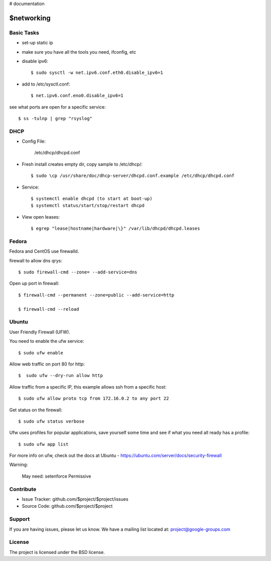 ..  _networking:

# documentation

$networking
===========

Basic Tasks
-----------

- set-up static ip

- make sure you have all the tools you need, ifconfig, etc


- disable ipv6::

	$ sudo sysctl -w net.ipv6.conf.eth0.disable_ipv6=1

- add to /etc/sysctl.conf::

	$ net.ipv6.conf.eno0.disable_ipv6=1

see what ports are open for a specific service::

	$ ss -tulnp | grep "rsyslog"


DHCP
----

- Config File:

	/etc/dhcp/dhcpd.conf

- Fresh install creates empty dir, copy sample to /etc/dhcp/::

	$ sudo \cp /usr/share/doc/dhcp-server/dhcpd.conf.example /etc/dhcp/dhcpd.conf

- Service::

	$ systemctl enable dhcpd (to start at boot-up)
	$ systemctl status/start/stop/restart dhcpd

- View open leases::

	$ egrep "lease|hostname|hardware|\}" /var/lib/dhcpd/dhcpd.leases
	

Fedora
------

Fedora and CentOS use firewalld.

firewall to allow dns qrys::

    $ sudo firewall-cmd --zone= --add-service=dns

Open up port in firewall::

	$ firewall-cmd --permanent --zone=public --add-service=http

	$ firewall-cmd --reload

Ubuntu
------

User Friendly Firewall (UFW).

You need to enable the ufw service::
	
	$ sudo ufw enable

Allow web traffic on port 80 for http::

	$  sudo ufw --dry-run allow http

Allow traffic from a specific IP, this example allows ssh from a specific host::


	$ sudo ufw allow proto tcp from 172.16.0.2 to any port 22

Get status on the firewall::

	$ sudo ufw status verbose

Ufw uses profiles for popular applications, save yourself some time and see if what you need all ready has a profile::

	$ sudo ufw app list

For more info on ufw, check out the docs at Ubuntu - https://ubuntu.com/server/docs/security-firewall

Warning:

	May need: setenforce Permissive


Contribute
----------

- Issue Tracker: github.com/$project/$project/issues
- Source Code: github.com/$project/$project

Support
-------

If you are having issues, please let us know.
We have a mailing list located at: project@google-groups.com

License
-------

The project is licensed under the BSD license.
